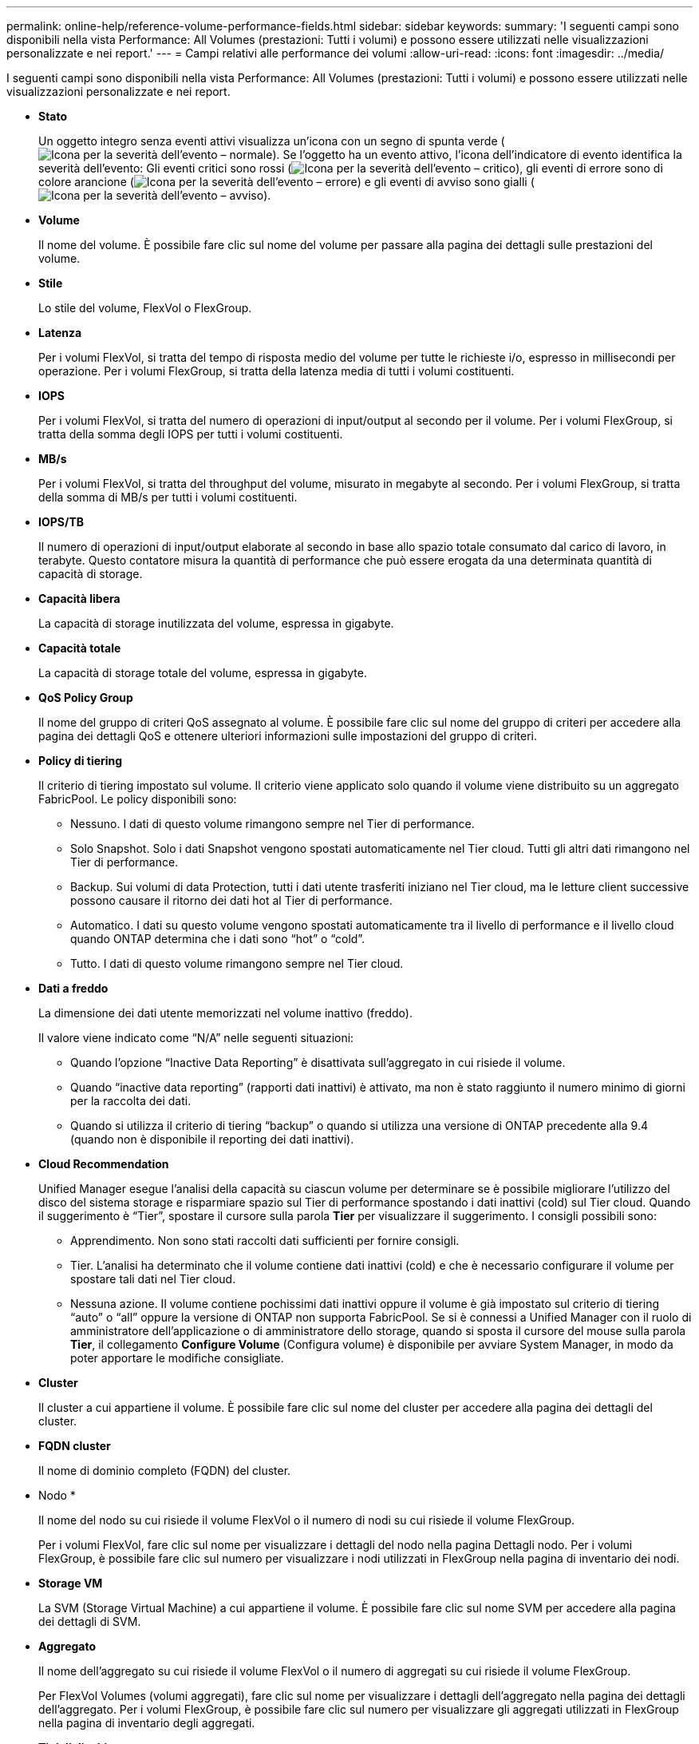 ---
permalink: online-help/reference-volume-performance-fields.html 
sidebar: sidebar 
keywords:  
summary: 'I seguenti campi sono disponibili nella vista Performance: All Volumes (prestazioni: Tutti i volumi) e possono essere utilizzati nelle visualizzazioni personalizzate e nei report.' 
---
= Campi relativi alle performance dei volumi
:allow-uri-read: 
:icons: font
:imagesdir: ../media/


[role="lead"]
I seguenti campi sono disponibili nella vista Performance: All Volumes (prestazioni: Tutti i volumi) e possono essere utilizzati nelle visualizzazioni personalizzate e nei report.

* *Stato*
+
Un oggetto integro senza eventi attivi visualizza un'icona con un segno di spunta verde (image:../media/sev-normal-um60.png["Icona per la severità dell'evento – normale"]). Se l'oggetto ha un evento attivo, l'icona dell'indicatore di evento identifica la severità dell'evento: Gli eventi critici sono rossi (image:../media/sev-critical-um60.png["Icona per la severità dell'evento – critico"]), gli eventi di errore sono di colore arancione (image:../media/sev-error-um60.png["Icona per la severità dell'evento – errore"]) e gli eventi di avviso sono gialli (image:../media/sev-warning-um60.png["Icona per la severità dell'evento – avviso"]).

* *Volume*
+
Il nome del volume. È possibile fare clic sul nome del volume per passare alla pagina dei dettagli sulle prestazioni del volume.

* *Stile*
+
Lo stile del volume, FlexVol o FlexGroup.

* *Latenza*
+
Per i volumi FlexVol, si tratta del tempo di risposta medio del volume per tutte le richieste i/o, espresso in millisecondi per operazione. Per i volumi FlexGroup, si tratta della latenza media di tutti i volumi costituenti.

* *IOPS*
+
Per i volumi FlexVol, si tratta del numero di operazioni di input/output al secondo per il volume. Per i volumi FlexGroup, si tratta della somma degli IOPS per tutti i volumi costituenti.

* *MB/s*
+
Per i volumi FlexVol, si tratta del throughput del volume, misurato in megabyte al secondo. Per i volumi FlexGroup, si tratta della somma di MB/s per tutti i volumi costituenti.

* *IOPS/TB*
+
Il numero di operazioni di input/output elaborate al secondo in base allo spazio totale consumato dal carico di lavoro, in terabyte. Questo contatore misura la quantità di performance che può essere erogata da una determinata quantità di capacità di storage.

* *Capacità libera*
+
La capacità di storage inutilizzata del volume, espressa in gigabyte.

* *Capacità totale*
+
La capacità di storage totale del volume, espressa in gigabyte.

* *QoS Policy Group*
+
Il nome del gruppo di criteri QoS assegnato al volume. È possibile fare clic sul nome del gruppo di criteri per accedere alla pagina dei dettagli QoS e ottenere ulteriori informazioni sulle impostazioni del gruppo di criteri.

* *Policy di tiering*
+
Il criterio di tiering impostato sul volume. Il criterio viene applicato solo quando il volume viene distribuito su un aggregato FabricPool. Le policy disponibili sono:

+
** Nessuno. I dati di questo volume rimangono sempre nel Tier di performance.
** Solo Snapshot. Solo i dati Snapshot vengono spostati automaticamente nel Tier cloud. Tutti gli altri dati rimangono nel Tier di performance.
** Backup. Sui volumi di data Protection, tutti i dati utente trasferiti iniziano nel Tier cloud, ma le letture client successive possono causare il ritorno dei dati hot al Tier di performance.
** Automatico. I dati su questo volume vengono spostati automaticamente tra il livello di performance e il livello cloud quando ONTAP determina che i dati sono "`hot`" o "`cold`".
** Tutto. I dati di questo volume rimangono sempre nel Tier cloud.


* *Dati a freddo*
+
La dimensione dei dati utente memorizzati nel volume inattivo (freddo).

+
Il valore viene indicato come "`N/A`" nelle seguenti situazioni:

+
** Quando l'opzione "`Inactive Data Reporting`" è disattivata sull'aggregato in cui risiede il volume.
** Quando "`inactive data reporting`" (rapporti dati inattivi) è attivato, ma non è stato raggiunto il numero minimo di giorni per la raccolta dei dati.
** Quando si utilizza il criterio di tiering "`backup`" o quando si utilizza una versione di ONTAP precedente alla 9.4 (quando non è disponibile il reporting dei dati inattivi).


* *Cloud Recommendation*
+
Unified Manager esegue l'analisi della capacità su ciascun volume per determinare se è possibile migliorare l'utilizzo del disco del sistema storage e risparmiare spazio sul Tier di performance spostando i dati inattivi (cold) sul Tier cloud. Quando il suggerimento è "`Tier`", spostare il cursore sulla parola *Tier* per visualizzare il suggerimento. I consigli possibili sono:

+
** Apprendimento. Non sono stati raccolti dati sufficienti per fornire consigli.
** Tier. L'analisi ha determinato che il volume contiene dati inattivi (cold) e che è necessario configurare il volume per spostare tali dati nel Tier cloud.
** Nessuna azione. Il volume contiene pochissimi dati inattivi oppure il volume è già impostato sul criterio di tiering "`auto`" o "`all`" oppure la versione di ONTAP non supporta FabricPool. Se si è connessi a Unified Manager con il ruolo di amministratore dell'applicazione o di amministratore dello storage, quando si sposta il cursore del mouse sulla parola *Tier*, il collegamento *Configure Volume* (Configura volume) è disponibile per avviare System Manager, in modo da poter apportare le modifiche consigliate.


* *Cluster*
+
Il cluster a cui appartiene il volume. È possibile fare clic sul nome del cluster per accedere alla pagina dei dettagli del cluster.

* *FQDN cluster*
+
Il nome di dominio completo (FQDN) del cluster.

* Nodo *
+
Il nome del nodo su cui risiede il volume FlexVol o il numero di nodi su cui risiede il volume FlexGroup.

+
Per i volumi FlexVol, fare clic sul nome per visualizzare i dettagli del nodo nella pagina Dettagli nodo. Per i volumi FlexGroup, è possibile fare clic sul numero per visualizzare i nodi utilizzati in FlexGroup nella pagina di inventario dei nodi.

* *Storage VM*
+
La SVM (Storage Virtual Machine) a cui appartiene il volume. È possibile fare clic sul nome SVM per accedere alla pagina dei dettagli di SVM.

* *Aggregato*
+
Il nome dell'aggregato su cui risiede il volume FlexVol o il numero di aggregati su cui risiede il volume FlexGroup.

+
Per FlexVol Volumes (volumi aggregati), fare clic sul nome per visualizzare i dettagli dell'aggregato nella pagina dei dettagli dell'aggregato. Per i volumi FlexGroup, è possibile fare clic sul numero per visualizzare gli aggregati utilizzati in FlexGroup nella pagina di inventario degli aggregati.

* *Tipi di dischi*
+
Visualizza il tipo di disco su cui risiede il volume.

* *Criterio di soglia*
+
I criteri o i criteri di soglia delle performance definiti dall'utente che sono attivi su questo oggetto di storage. È possibile posizionare il cursore sui nomi dei criteri contenenti i puntini di sospensione (...) per visualizzare il nome completo del criterio o l'elenco dei nomi dei criteri assegnati. I pulsanti *Assign Performance Threshold Policy* e *Clear Performance Threshold Policy* rimangono disattivati finché non si selezionano uno o più oggetti facendo clic sulle caselle di controllo situate all'estrema sinistra.

* *QoS Policy Group*
+
Il nome del gruppo di criteri QoS assegnato al volume. È possibile fare clic sul nome del gruppo di criteri per accedere alla pagina dei dettagli QoS e ottenere ulteriori informazioni sulle impostazioni del gruppo di criteri.


